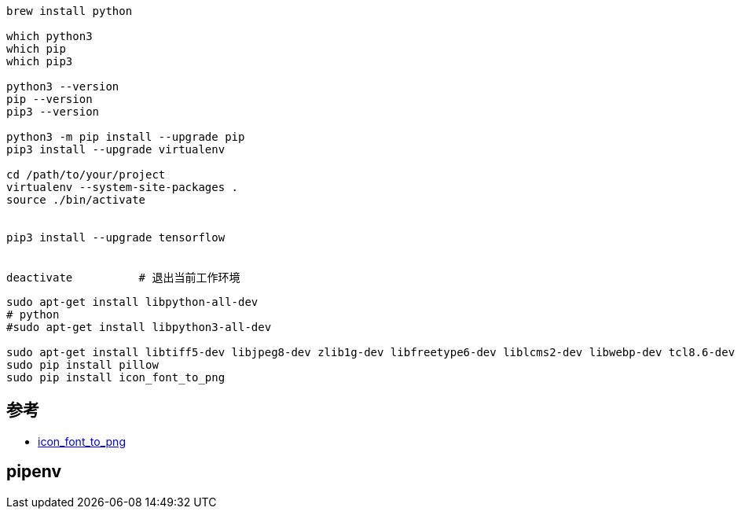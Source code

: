 

[source,shell]
----
brew install python

which python3
which pip
which pip3

python3 --version
pip --version
pip3 --version

python3 -m pip install --upgrade pip
pip3 install --upgrade virtualenv

cd /path/to/your/project
virtualenv --system-site-packages .
source ./bin/activate


pip3 install --upgrade tensorflow


deactivate          # 退出当前工作环境
----

```
sudo apt-get install libpython-all-dev
# python
#sudo apt-get install libpython3-all-dev

sudo apt-get install libtiff5-dev libjpeg8-dev zlib1g-dev libfreetype6-dev liblcms2-dev libwebp-dev tcl8.6-dev tk8.6-dev python-tk
sudo pip install pillow
sudo pip install icon_font_to_png
```

## 参考
* https://github.com/Pythonity/icon-font-to-png[icon_font_to_png]


## pipenv
